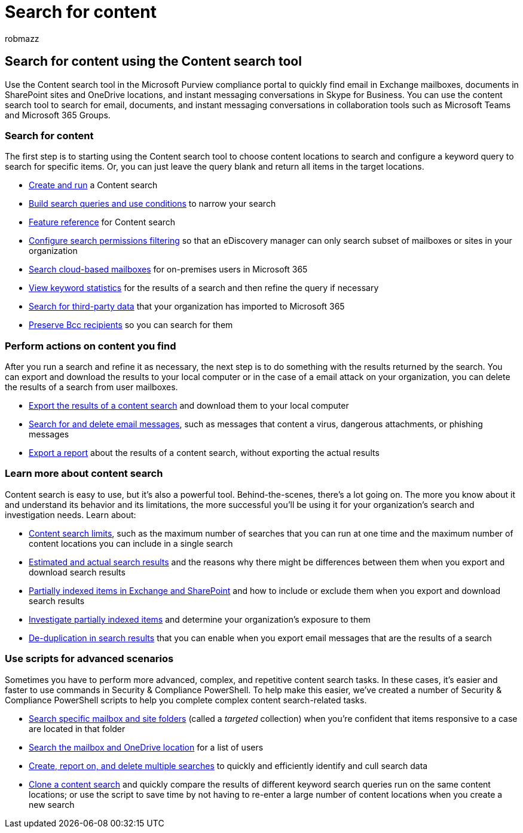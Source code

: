 = Search for content
:audience: Admin
:author: robmazz
:description: Use the Content search eDiscovery tool in the Microsoft Purview compliance portal to quickly find email in Exchange mailboxes, documents in SharePoint sites and OneDrive locations, and instant messaging conversations in Skype for Business.
:f1.keywords: ["NOCSH"]
:manager: laurawi
:ms.author: robmazz
:ms.collection: ["highpri", "tier1", "M365-security-compliance", "content-search"]
:ms.date:
:ms.localizationpriority: medium
:ms.service: O365-seccomp
:ms.topic: article

== Search for content using the Content search tool

Use the Content search tool in the Microsoft Purview compliance portal to quickly find email in Exchange mailboxes, documents in SharePoint sites and OneDrive locations, and instant messaging conversations in Skype for Business.
You can use the content search tool to search for email, documents, and instant messaging conversations in collaboration tools such as Microsoft Teams and Microsoft 365 Groups.

=== Search for content

The first step is to starting using the Content search tool to choose content locations to search and configure a keyword query to search for specific items.
Or, you can just leave the query blank and return all items in the target locations.

* xref:content-search.adoc[Create and run] a Content search
* xref:keyword-queries-and-search-conditions.adoc[Build search queries and use conditions] to narrow your search
* xref:content-search-reference.adoc[Feature reference] for Content search
* xref:permissions-filtering-for-content-search.adoc[Configure search permissions filtering] so that an eDiscovery manager can only search subset of mailboxes or sites in your organization
* xref:search-cloud-based-mailboxes-for-on-premises-users.adoc[Search cloud-based mailboxes] for on-premises users in Microsoft 365
* xref:view-keyword-statistics-for-content-search.adoc[View keyword statistics] for the results of a search and then refine the query if necessary
* xref:use-content-search-to-search-third-party-data-that-was-imported.adoc[Search for third-party data] that your organization has imported to Microsoft 365
* link:/exchange/policy-and-compliance/holds/preserve-bcc-recipients-and-group-members[Preserve Bcc recipients] so you can search for them

=== Perform actions on content you find

After you run a search and refine it as necessary, the next step is to do something with the results returned by the search.
You can export and download the results to your local computer or in the case of a email attack on your organization, you can delete the results of a search from user mailboxes.

* xref:export-search-results.adoc[Export the results of a content search] and download them to your local computer
* xref:search-for-and-delete-messages-in-your-organization.adoc[Search for and delete email messages], such as messages that content a virus, dangerous attachments, or phishing messages
* xref:export-a-content-search-report.adoc[Export a report] about the results of a content search, without exporting the actual results

=== Learn more about content search

Content search is easy to use, but it's also a powerful tool.
Behind-the-scenes, there's a lot going on.
The more you know about it and understand its behavior and its limitations, the more successful you'll be using it for your organization's search and investigation needs.
Learn about:

* xref:limits-for-content-search.adoc[Content search limits], such as the maximum number of searches that you can run at one time and the maximum number of content locations you can include in a single search
* xref:differences-between-estimated-and-actual-ediscovery-search-results.adoc[Estimated and actual search results] and the reasons why there might be differences between them when you export and download search results
* xref:partially-indexed-items-in-content-search.adoc[Partially indexed items in Exchange and SharePoint] and how to include or exclude them when you export and download search results
* xref:investigating-partially-indexed-items-in-ediscovery.adoc[Investigate partially indexed items] and determine your organization's exposure to them
* xref:de-duplication-in-ediscovery-search-results.adoc[De-duplication in search results] that you can enable when you export email messages that are the results of a search

=== Use scripts for advanced scenarios

Sometimes you have to perform more advanced, complex, and repetitive content search tasks.
In these cases, it's easier and faster to use commands in Security & Compliance PowerShell.
To help make this easier, we've created a number of Security & Compliance PowerShell scripts to help you complete complex content search-related tasks.

* xref:use-content-search-for-targeted-collections.adoc[Search specific mailbox and site folders] (called a  _targeted_ collection) when you're confident that items responsive to a case are located in that folder
* xref:search-the-mailbox-and-onedrive-for-business-for-a-list-of-users.adoc[Search the mailbox and OneDrive location] for a list of users
* xref:create-report-on-and-delete-multiple-content-searches.adoc[Create, report on, and delete multiple searches] to quickly and efficiently identify and cull search data
* xref:clone-a-content-search.adoc[Clone a content search] and quickly compare the results of different keyword search queries run on the same content locations;
or use the script to save time by not having to re-enter a large number of content locations when you create a new search
